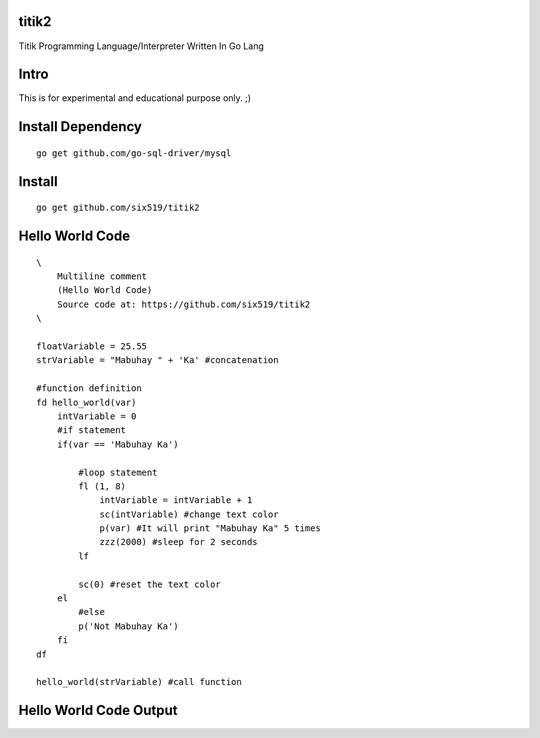 titik2
======

Titik Programming Language/Interpreter Written In Go Lang

Intro
=====

This is for experimental and educational purpose only. ;)

Install Dependency
==================

::

    go get github.com/go-sql-driver/mysql

Install
=======

::

    go get github.com/six519/titik2

Hello World Code
================
::

    \
        Multiline comment
        (Hello World Code)
        Source code at: https://github.com/six519/titik2
    \

    floatVariable = 25.55
    strVariable = "Mabuhay " + 'Ka' #concatenation

    #function definition
    fd hello_world(var)
        intVariable = 0
        #if statement
        if(var == 'Mabuhay Ka')

            #loop statement
            fl (1, 8)
                intVariable = intVariable + 1
                sc(intVariable) #change text color
                p(var) #It will print "Mabuhay Ka" 5 times
                zzz(2000) #sleep for 2 seconds
            lf
            
            sc(0) #reset the text color
        el
            #else
            p('Not Mabuhay Ka')
        fi
    df

    hello_world(strVariable) #call function

Hello World Code Output
=======================

.. image:: http://ferdinandsilva.com/static/titik_output.png